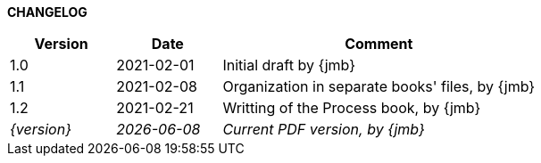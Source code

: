 *CHANGELOG*

//----------------------------------------------
[cols="1,1,3",,options="header"]
|===
| Version | Date | Comment 
//----------------------------------------------
| 1.0 | 2021-02-01 | Initial draft by {jmb}
| 1.1 | 2021-02-08 | Organization in separate books' files, by {jmb}
| 1.2 | 2021-02-21 | Writting of the Process book, by {jmb}
| _{version}_ | _{localdate}_ | _Current PDF version, by {jmb}_
|=== 
//----------------------------------------------
